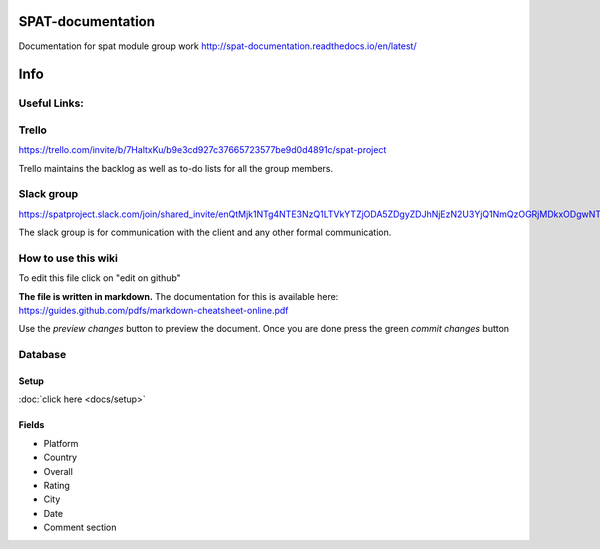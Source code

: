 SPAT-documentation
==================

Documentation for spat module group work
http://spat-documentation.readthedocs.io/en/latest/

Info
========

Useful Links:
--------------

Trello
--------------

https://trello.com/invite/b/7HaltxKu/b9e3cd927c37665723577be9d0d4891c/spat-project

Trello maintains the backlog as well as to-do lists for all the group members.

Slack group
--------------

https://spatproject.slack.com/join/shared_invite/enQtMjk1NTg4NTE3NzQ1LTVkYTZjODA5ZDgyZDJhNjEzN2U3YjQ1NmQzOGRjMDkxODgwNTljZDNmNjY1MGI5MWU0MTIyMTMwMTBhZGVhN2U

The slack group is for communication with the client and any other formal communication.


How to use this wiki
------------------------

To edit this file click on "edit on github"

**The file is written in markdown.**
The documentation for this is available here:
https://guides.github.com/pdfs/markdown-cheatsheet-online.pdf

Use the *preview changes* button to preview the document.
Once you are done press the green *commit changes* button
  


Database
--------------

Setup
~~~~~~~~~

:doc:`click here <docs/setup>`

Fields
~~~~~~~~~

- Platform
- Country
- Overall 
- Rating 
- City
- Date
- Comment section

